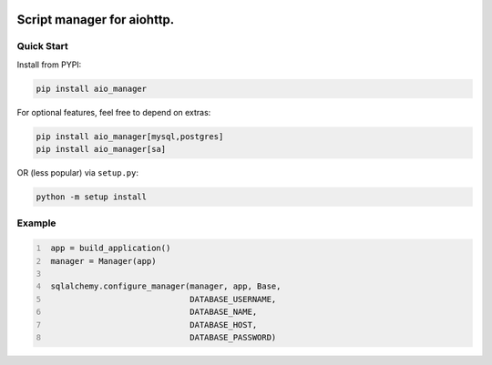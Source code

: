 .. image:: https://img.shields.io/pypi/v/aio_manager.svg
   :target: https://pypi.org/project/aio_manager

.. image:: https://img.shields.io/travis/rrader/aio_manager/master.svg
   :target: http://travis-ci.org/rrader/aio_manager

.. image:: https://img.shields.io/pypi/pyversions/aio_manager.svg


Script manager for aiohttp.
========

Quick Start
------------------

Install from PYPI:

.. code:: shell

    pip install aio_manager

For optional features, feel free to depend on extras:

.. code:: shell

    pip install aio_manager[mysql,postgres]
    pip install aio_manager[sa]

OR (less popular) via ``setup.py``:

.. code:: shell

    python -m setup install

Example
------------------

.. code:: python
   :number-lines:

    app = build_application()
    manager = Manager(app)

    sqlalchemy.configure_manager(manager, app, Base,
                                 DATABASE_USERNAME,
                                 DATABASE_NAME,
                                 DATABASE_HOST,
                                 DATABASE_PASSWORD)
